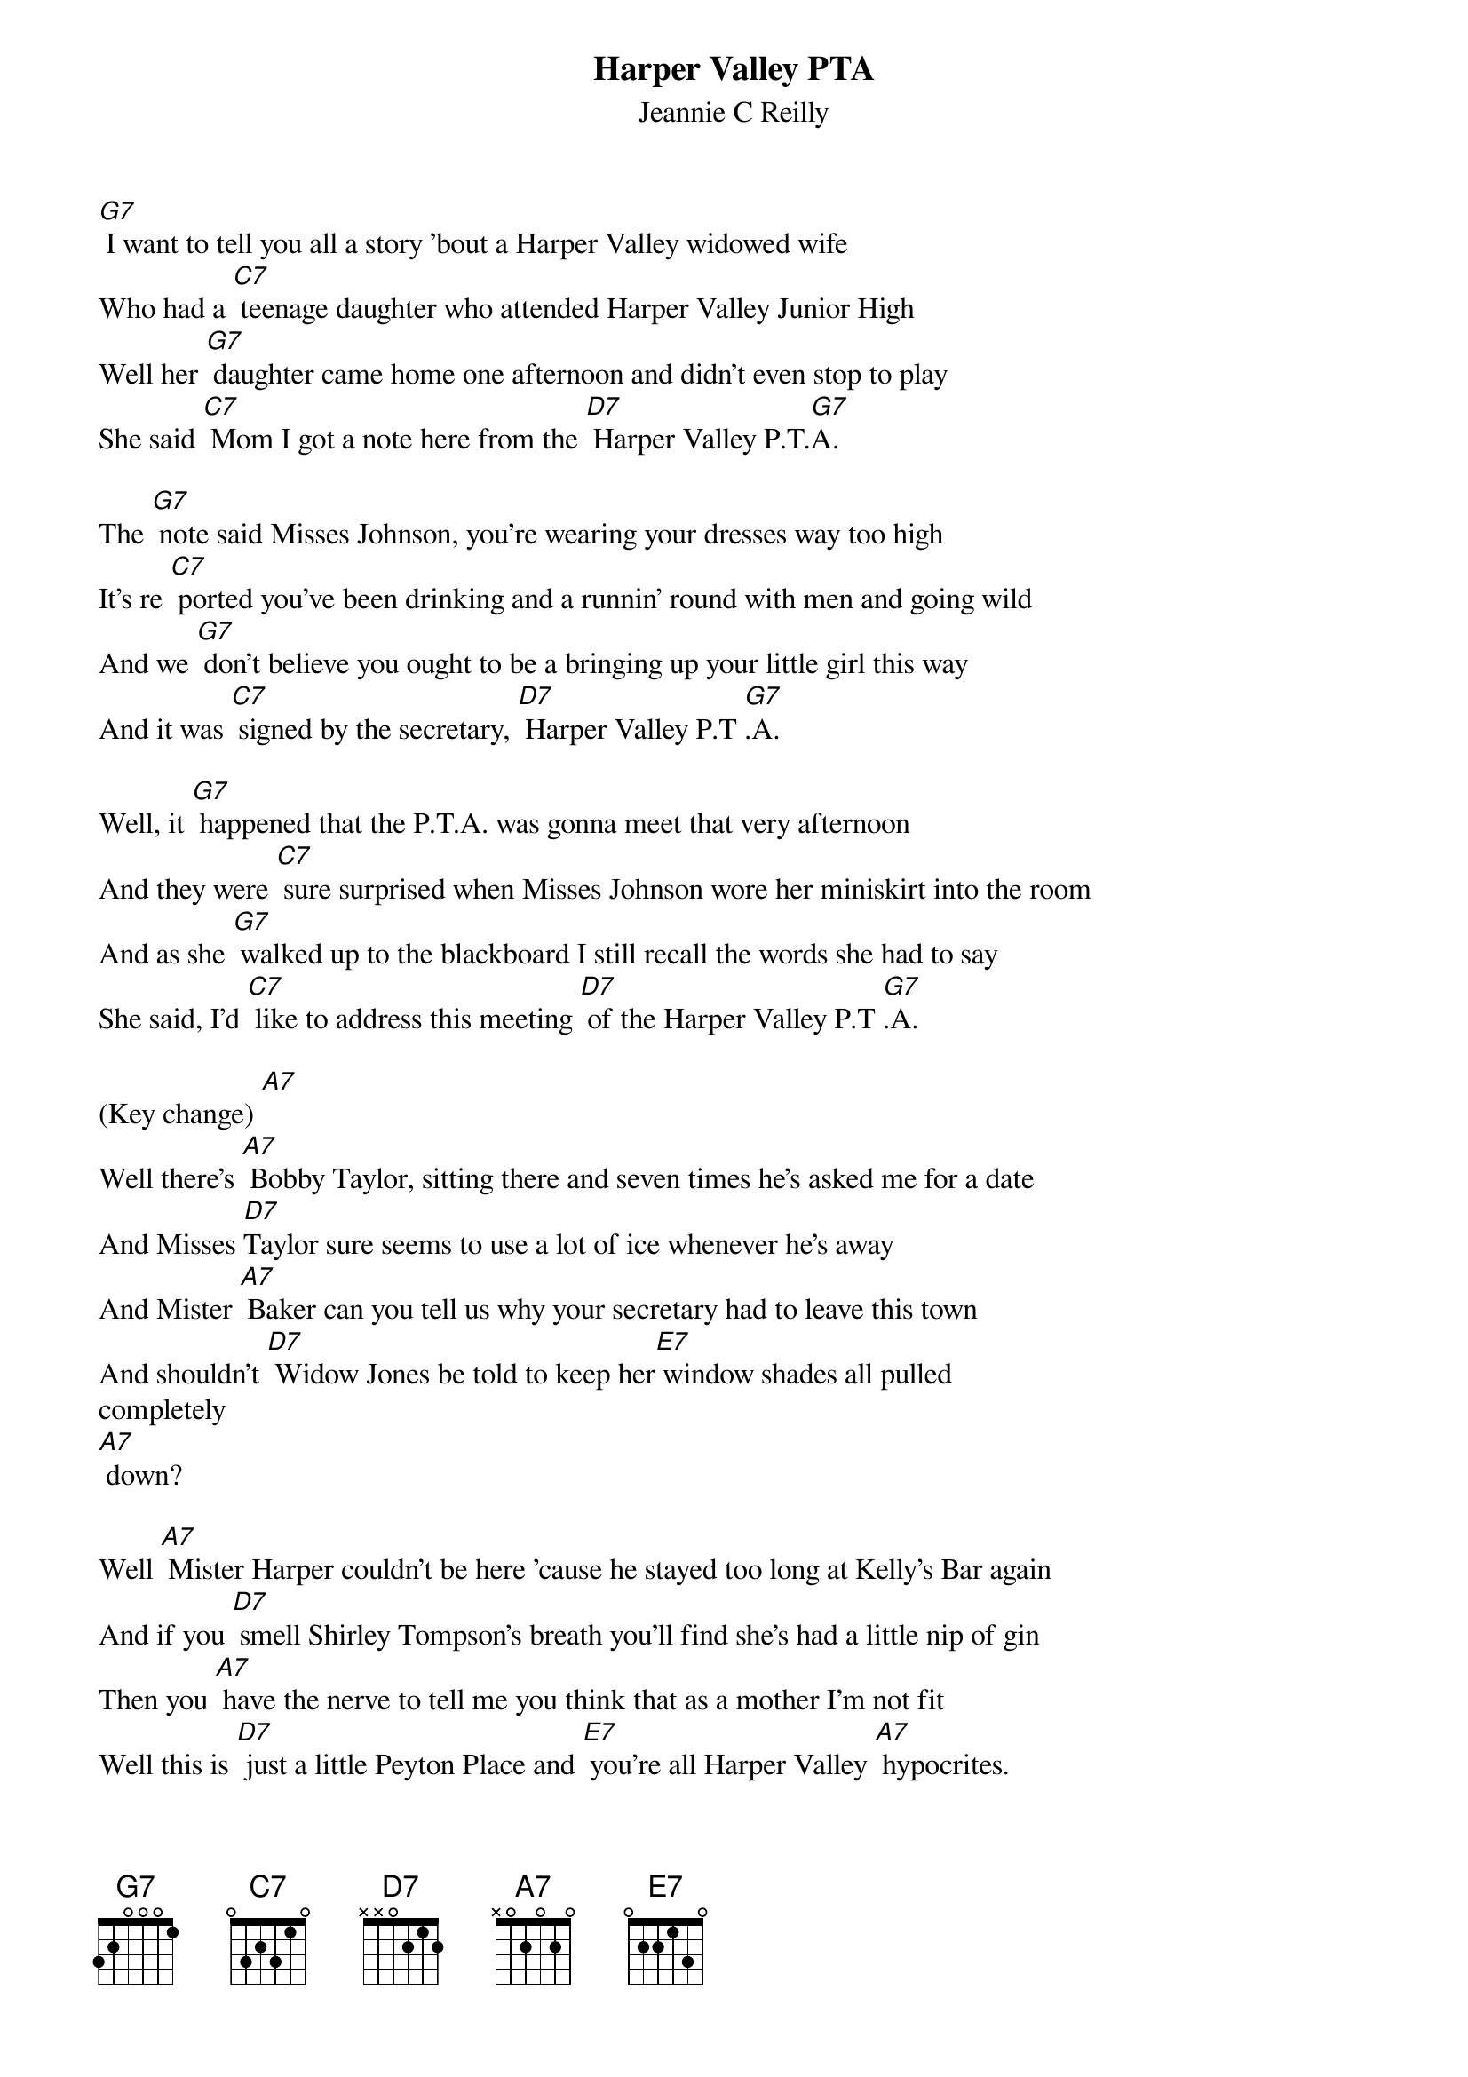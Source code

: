 {t: Harper Valley PTA}
{st: Jeannie C Reilly}

[G7] I want to tell you all a story 'bout a Harper Valley widowed wife
Who had a [C7] teenage daughter who attended Harper Valley Junior High
Well her [G7] daughter came home one afternoon and didn't even stop to play
She said [C7] Mom I got a note here from the [D7] Harper Valley P.T.[G7]A.

The [G7] note said Misses Johnson, you're wearing your dresses way too high
It's re [C7] ported you've been drinking and a runnin' round with men and going wild
And we [G7] don't believe you ought to be a bringing up your little girl this way
And it was [C7] signed by the secretary, [D7] Harper Valley P.T [G7].A.

Well, it [G7] happened that the P.T.A. was gonna meet that very afternoon
And they were [C7] sure surprised when Misses Johnson wore her miniskirt into the room
And as she [G7] walked up to the blackboard I still recall the words she had to say
She said, I'd [C7] like to address this meeting [D7] of the Harper Valley P.T [G7].A.

(Key change) [A7]
Well there's [A7] Bobby Taylor, sitting there and seven times he's asked me for a date
And Misses [D7]Taylor sure seems to use a lot of ice whenever he's away
And Mister [A7] Baker can you tell us why your secretary had to leave this town
And shouldn't [D7] Widow Jones be told to keep her[E7] window shades all pulled
completely
[A7] down?

Well [A7] Mister Harper couldn't be here 'cause he stayed too long at Kelly's Bar again
And if you [D7] smell Shirley Tompson's breath you'll find she's had a little nip of gin
Then you [A7] have the nerve to tell me you think that as a mother I'm not fit
Well this is [D7] just a little Peyton Place and [E7] you're all Harper Valley [A7] hypocrites.

No, I [A7] wouldn't put you on because it really did , it happened just this way
The day my [D7] momma socked it to the [E7] Harper Valley P.T.[A7]A.
The day my [D7] momma socked it to the [E7] Harper Valley P.T.[A7]A.
